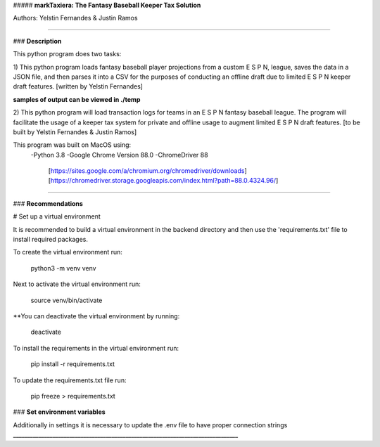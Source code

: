##### **markTaxiera: The Fantasy Baseball Keeper Tax Solution**

Authors: Yelstin Fernandes & Justin Ramos

________________________________________________________________________________


### **Description**

This python program does two tasks:

1) This python program loads fantasy baseball player projections from a custom E S P N,
league, saves the data in a JSON file, and then parses it into a CSV for the purposes
of conducting an offline draft due to limited E S P N keeper draft features.
[written by Yelstin Fernandes]

**samples of output can be viewed in ./temp**


2) This python program will load transaction logs for teams in an E S P N
fantasy baseball league. The program will facilitate the usage of a keeper tax
system for private and offline usage to augment limited E S P N draft features.
[to be built by Yelstin Fernandes & Justin Ramos]

This program was built on MacOS using:
  -Python 3.8
  -Google Chrome Version 88.0
  -ChromeDriver 88
    [https://sites.google.com/a/chromium.org/chromedriver/downloads]
    [https://chromedriver.storage.googleapis.com/index.html?path=88.0.4324.96/]


________________________________________________________________________________


### **Recommendations**

# Set up a virtual environment

It is recommended to build a virtual environment in the backend directory and
then use the 'requirements.txt' file to install required packages.

To create the virtual environment run:

  python3 -m venv venv

Next to activate the virtual environment run:

  source venv/bin/activate

**You can deactivate the virtual environment by running:

  deactivate

To install the requirements in the virtual environment run:

  pip install -r requirements.txt

To update the requirements.txt file run:

  pip freeze > requirements.txt

### **Set environment variables**

Additionally in settings it is necessary to update the .env file to have
proper connection strings
________________________________________________________________________________
